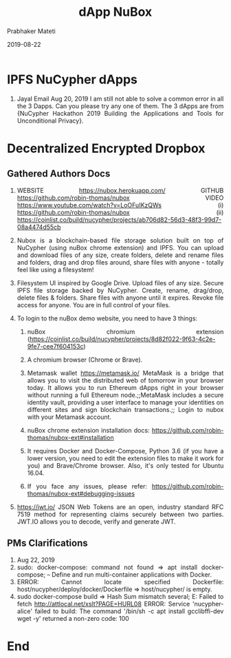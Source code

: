 
# -*- mode: org -*-
#+date: 2019-08-22
#+TITLE: dApp NuBox
#+AUTHOR: Prabhaker Mateti
#+HTML_LINK_HOME: ../../Top/index.html
#+HTML_LINK_UP: ../
#+HTML_HEAD: <style> P,li {text-align: justify} code {color: brown;} @media screen {BODY {margin: 10%} }</style>
#+BIND: org-html-preamble-format (("en" "<a href=\"../../\"> ../../</a>"))
#+BIND: org-html-postamble-format (("en" "<hr size=1>Copyright &copy; 2018 <a href=\"http://www.wright.edu/~pmateti\">www.wright.edu/~pmateti</a> &bull; %d"))
#+STARTUP:showeverything
#+OPTIONS: toc:0

* IPFS NuCypher dApps

1. Jayal Email Aug 20, 2019 I am still not able to solve a common
   error in all the 3 Dapps. Can you please try any one of them.  The
   3 dApps are from {NuCypher Hackathon 2019 Building the Applications
   and Tools for Unconditional Privacy}.

* Decentralized Encrypted Dropbox

** Gathered Authors Docs

1. WEBSITE https://nubox.herokuapp.com/ GITHUB
   https://github.com/robin-thomas/nubox VIDEO
   https://www.youtube.com/watch?v=LoOFuIKzQWs (i)
   https://github.com/robin-thomas/nubox (ii)
   https://coinlist.co/build/nucypher/projects/ab706d82-56d3-48f3-99d7-08a4474d55cb

1. Nubox is a blockchain-based file storage solution built on top of
   NuCypher (using nuBox chrome extension) and IPFS.  You can upload
   and download files of any size, create folders, delete and rename
   files and folders, drag and drop files around, share files with
   anyone - totally feel like using a filesystem!

3. Filesystem UI inspired by Google Drive. Upload files of any
   size. Secure IPFS file storage backed by NuCypher. Create, rename,
   drag/drop, delete files & folders. Share files with anyone until it
   expires. Revoke file access for anyone. You are in full control of
   your files.

4. To login to the nuBox demo website, you need to have 3 things: 
   1. nuBox chromium extension
      (https://coinlist.co/build/nucypher/projects/8d82f022-9f63-4c2e-9fe7-cee7f604153c)
   2. A chromium browser (Chrome or Brave). 
   3. Metamask wallet https://metamask.io/ MetaMask is a bridge that
      allows you to visit the distributed web of tomorrow in your
      browser today. It allows you to run Ethereum dApps right in your
      browser without running a full Ethereum node.;;MetaMask includes
      a secure identity vault, providing a user interface to manage
      your identities on different sites and sign blockchain
      transactions.;; Login to nubox with your Metamask account.

   4. nuBox chrome extension installation docs:
      https://github.com/robin-thomas/nubox-ext#installation
   5. It requires Docker and Docker-Compose, Python 3.6 (if you have a
      lower version, you need to edit the extension files to make it
      work for you) and Brave/Chrome browser. Also, it's only tested
      for Ubuntu 16.04.
   6. If you face any issues, please refer:
      https://github.com/robin-thomas/nubox-ext#debugging-issues

1. https://jwt.io/ JSON Web Tokens are an open, industry standard RFC
   7519 method for representing claims securely between two parties.
   JWT.IO allows you to decode, verify and generate JWT.


** PMs Clarifications

1. Aug 22, 2019
1. sudo: docker-compose: command not found => apt install
   docker-compose; -- Define and run multi-container applications with
   Docker.
1. ERROR: Cannot locate specified Dockerfile:
   host/nucypher/deploy/docker/Dockerfile => host/nucypher/ is empty.
1. sudo docker-compose build => Hash Sum mismatch several; E: Failed
   to fetch http://attlocal.net/xslt?PAGE=HURL08 ERROR: Service
   'nucypher-alice' failed to build: The command '/bin/sh -c apt
   install gcclibffi-dev wget -y' returned a non-zero code: 100

* End
# Local variables:
# after-save-hook: org-html-export-to-html
# end:
